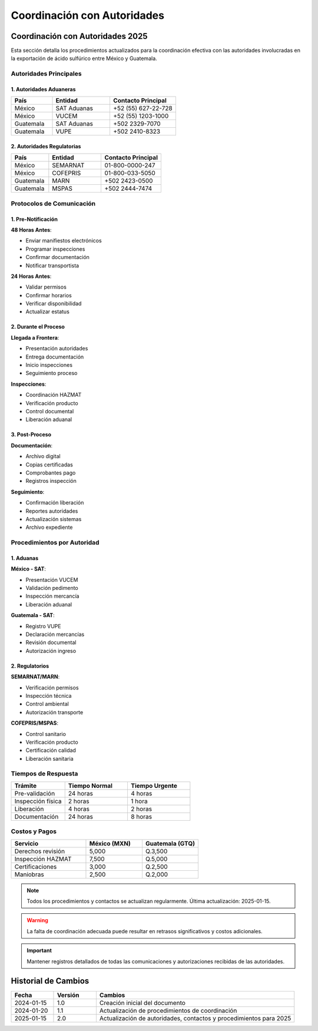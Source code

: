 .. _coordinacion_autoridades:

===========================
Coordinación con Autoridades
===========================

.. meta::
   :description: Coordinación con autoridades fronterizas para la exportación de ácido sulfúrico entre México y Guatemala
   :keywords: autoridades, coordinación, aduana, inspección, permisos, exportación

Coordinación con Autoridades 2025
==============================

Esta sección detalla los procedimientos actualizados para la coordinación efectiva con las autoridades involucradas en la exportación de ácido sulfúrico entre México y Guatemala.

Autoridades Principales
-------------------

1. Autoridades Aduaneras
~~~~~~~~~~~~~~~~~~~~

.. list-table::
   :header-rows: 1
   :widths: 25 35 40

   * - País
     - Entidad
     - Contacto Principal
   * - México
     - SAT Aduanas
     - +52 (55) 627-22-728
   * - México
     - VUCEM
     - +52 (55) 1203-1000
   * - Guatemala
     - SAT Aduanas
     - +502 2329-7070
   * - Guatemala
     - VUPE
     - +502 2410-8323

2. Autoridades Regulatorias
~~~~~~~~~~~~~~~~~~~~~~~

.. list-table::
   :header-rows: 1
   :widths: 25 35 40

   * - País
     - Entidad
     - Contacto Principal
   * - México
     - SEMARNAT
     - 01-800-0000-247
   * - México
     - COFEPRIS
     - 01-800-033-5050
   * - Guatemala
     - MARN
     - +502 2423-0500
   * - Guatemala
     - MSPAS
     - +502 2444-7474

Protocolos de Comunicación
-----------------------

1. Pre-Notificación
~~~~~~~~~~~~~~~

**48 Horas Antes**:

- Enviar manifiestos electrónicos
- Programar inspecciones
- Confirmar documentación
- Notificar transportista

**24 Horas Antes**:

- Validar permisos
- Confirmar horarios
- Verificar disponibilidad
- Actualizar estatus

2. Durante el Proceso
~~~~~~~~~~~~~~~~~

**Llegada a Frontera**:

- Presentación autoridades
- Entrega documentación
- Inicio inspecciones
- Seguimiento proceso

**Inspecciones**:

- Coordinación HAZMAT
- Verificación producto
- Control documental
- Liberación aduanal

3. Post-Proceso
~~~~~~~~~~~~

**Documentación**:

- Archivo digital
- Copias certificadas
- Comprobantes pago
- Registros inspección

**Seguimiento**:

- Confirmación liberación
- Reportes autoridades
- Actualización sistemas
- Archivo expediente

Procedimientos por Autoridad
-------------------------

1. Aduanas
~~~~~~~~

**México - SAT**:

- Presentación VUCEM
- Validación pedimento
- Inspección mercancía
- Liberación aduanal

**Guatemala - SAT**:

- Registro VUPE
- Declaración mercancías
- Revisión documental
- Autorización ingreso

2. Regulatorios
~~~~~~~~~~~~

**SEMARNAT/MARN**:

- Verificación permisos
- Inspección técnica
- Control ambiental
- Autorización transporte

**COFEPRIS/MSPAS**:

- Control sanitario
- Verificación producto
- Certificación calidad
- Liberación sanitaria

Tiempos de Respuesta
-----------------

.. list-table::
   :header-rows: 1
   :widths: 30 35 35

   * - Trámite
     - Tiempo Normal
     - Tiempo Urgente
   * - Pre-validación
     - 24 horas
     - 4 horas
   * - Inspección física
     - 2 horas
     - 1 hora
   * - Liberación
     - 4 horas
     - 2 horas
   * - Documentación
     - 24 horas
     - 8 horas

Costos y Pagos
-----------

.. list-table::
   :header-rows: 1
   :widths: 40 30 30

   * - Servicio
     - México (MXN)
     - Guatemala (GTQ)
   * - Derechos revisión
     - 5,000
     - Q.3,500
   * - Inspección HAZMAT
     - 7,500
     - Q.5,000
   * - Certificaciones
     - 3,000
     - Q.2,500
   * - Maniobras
     - 2,500
     - Q.2,000

.. note::
   Todos los procedimientos y contactos se actualizan regularmente.
   Última actualización: 2025-01-15.

.. warning::
   La falta de coordinación adecuada puede resultar en retrasos
   significativos y costos adicionales.

.. important::
   Mantener registros detallados de todas las comunicaciones
   y autorizaciones recibidas de las autoridades.

Historial de Cambios
==================

.. list-table::
   :header-rows: 1
   :widths: 15 15 70

   * - Fecha
     - Versión
     - Cambios
   * - 2024-01-15
     - 1.0
     - Creación inicial del documento
   * - 2024-01-20
     - 1.1
     - Actualización de procedimientos de coordinación 
   * - 2025-01-15
     - 2.0
     - Actualización de autoridades, contactos y procedimientos para 2025